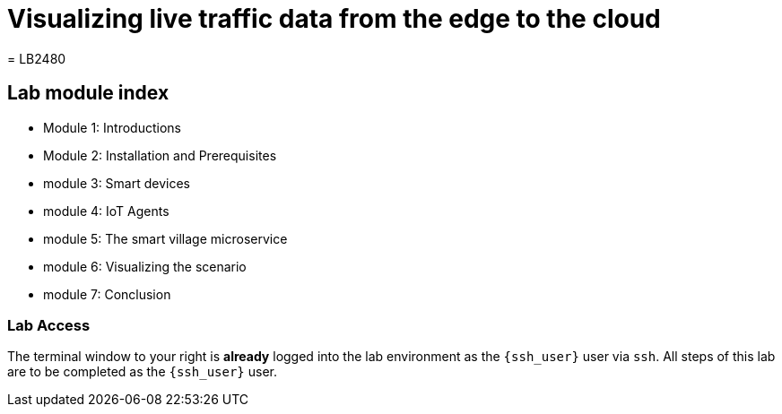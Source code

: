 = Visualizing live traffic data from the edge to the cloud
= LB2480

== Lab module index

* Module 1: Introductions

* Module 2: Installation and Prerequisites

* module 3: Smart devices

* module 4: IoT Agents

* module 5: The smart village microservice

* module 6: Visualizing the scenario

* module 7: Conclusion


=== Lab Access

The terminal window to your right is *already* logged into the lab environment as the `{ssh_user}` user via `ssh`. 
All steps of this lab are to be completed as the `{ssh_user}` user.
